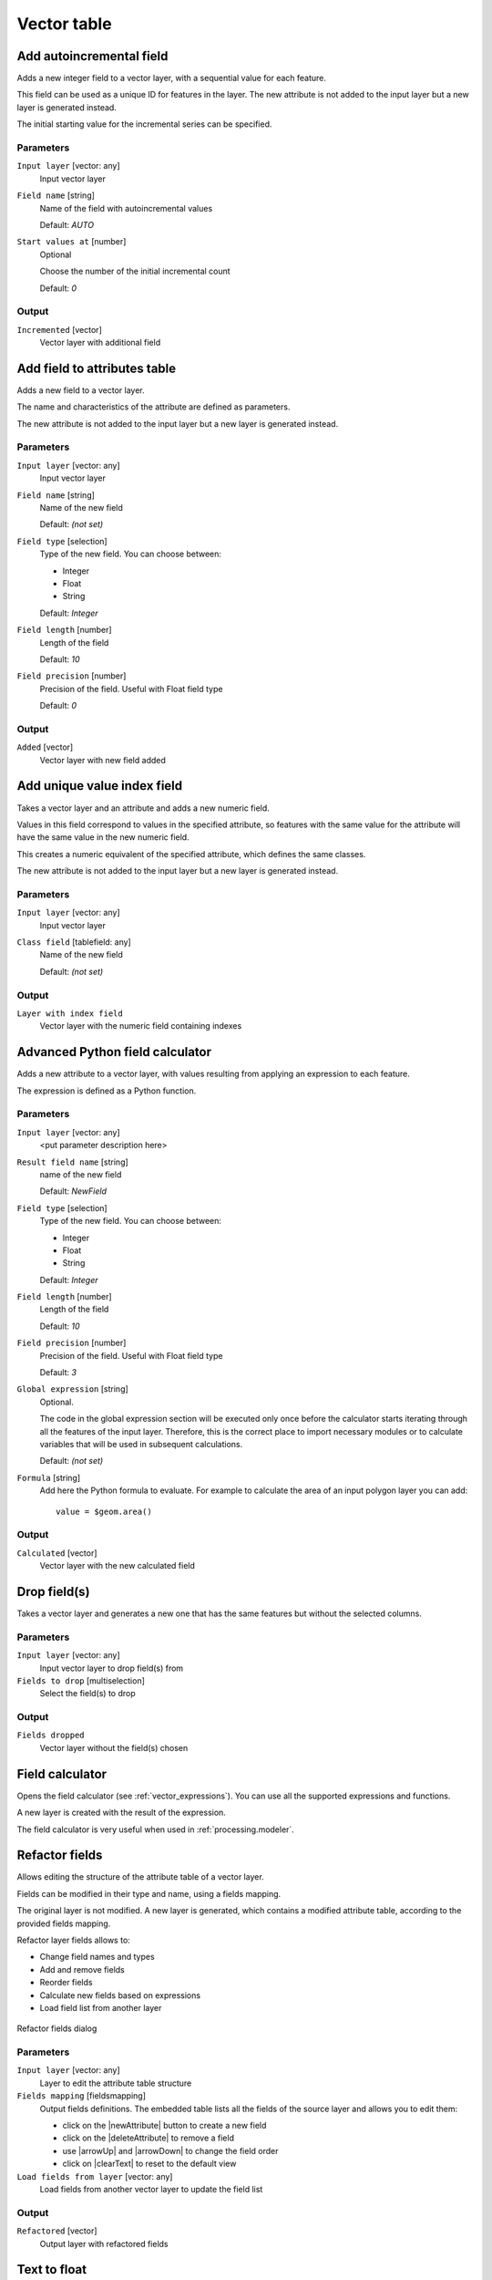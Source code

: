 .. only:: html

   |updatedisclaimer|

Vector table
============

.. only:: html

   .. contents::
      :local:
      :depth: 1


.. _addautoincrementalfield:

Add autoincremental field
-------------------------
Adds a new integer field to a vector layer, with a sequential value for each feature.

This field can be used as a unique ID for features in the layer. The new attribute
is not added to the input layer but a new layer is generated instead.

The initial starting value for the incremental series can be specified.

Parameters
..........

``Input layer`` [vector: any]
  Input vector layer

``Field name`` [string]
  Name of the field with autoincremental values

  Default: *AUTO*

``Start values at`` [number]
  Optional

  Choose the number of the initial incremental count

  Default: *0*

Output
......

``Incremented`` [vector]
  Vector layer with additional field


.. _addfieldtoattributestable:

Add field to attributes table
-----------------------------
Adds a new field to a vector layer.

The name and characteristics of the attribute are defined as parameters.

The new attribute is not added to the input layer but a new layer is generated
instead.

Parameters
..........

``Input layer`` [vector: any]
  Input vector layer

``Field name`` [string]
  Name of the new field

  Default: *(not set)*

``Field type`` [selection]
  Type of the new field. You can choose between:

  * Integer
  * Float
  * String

  Default: *Integer*

``Field length`` [number]
  Length of the field

  Default: *10*

``Field precision`` [number]
  Precision of the field. Useful with Float field type

  Default: *0*

Output
......

``Added`` [vector]
  Vector layer with new field added


.. _adduniquevalueindexfield:

Add unique value index field
----------------------------
Takes a vector layer and an attribute and adds a new numeric field.

Values in this field correspond to values in the specified attribute, so features
with the same value for the attribute will have the same value in the new numeric
field.

This creates a numeric equivalent of the specified attribute, which defines the
same classes.

The new attribute is not added to the input layer but a new layer is generated
instead.

Parameters
..........

``Input layer`` [vector: any]
  Input vector layer

``Class field`` [tablefield: any]
  Name of the new field

  Default: *(not set)*

Output
......

``Layer with index field``
  Vector layer with the numeric field containing indexes


.. _advancedpythonfieldcalculator:

Advanced Python field calculator
--------------------------------
Adds a new attribute to a vector layer, with values resulting from applying an
expression to each feature.

The expression is defined as a Python function.

Parameters
..........

``Input layer`` [vector: any]
  <put parameter description here>

``Result field name`` [string]
  name of the new field

  Default: *NewField*

``Field type`` [selection]
  Type of the new field. You can choose between:

  * Integer
  * Float
  * String

  Default: *Integer*

``Field length`` [number]
  Length of the field

  Default: *10*

``Field precision`` [number]
  Precision of the field. Useful with Float field type

  Default: *3*

``Global expression`` [string]
  Optional.

  The code in the global expression section will be executed only once before the
  calculator starts iterating through all the features of the input layer.
  Therefore, this is the correct place to import necessary modules or to calculate
  variables that will be used in subsequent calculations.

  Default: *(not set)*

``Formula`` [string]
  Add here the Python formula to evaluate. For example to calculate the area of
  an input polygon layer you can add::

    value = $geom.area()


Output
......

``Calculated`` [vector]
  Vector layer with the new calculated field


.. _deletecolumn:

Drop field(s)
-------------
Takes a vector layer and generates a new one that has the same features but
without the selected columns.

Parameters
..........

``Input layer`` [vector: any]
  Input vector layer to drop field(s) from

``Fields to drop`` [multiselection]
  Select the field(s) to drop

Output
......

``Fields dropped``
  Vector layer without the field(s) chosen


.. _fieldcalculator:

Field calculator
----------------
Opens the field calculator (see :ref:`vector_expressions`). You can use all the
supported expressions and functions.

A new layer is created with the result of the expression.

The field calculator is very useful when used in :ref:`processing.modeler`.


.. _refactorfields:

Refactor fields
---------------
Allows editing the structure of the attribute table of a vector layer.

Fields can be modified in their type and name, using a fields mapping.

The original layer is not modified. A new layer is generated, which contains a
modified attribute table, according to the provided fields mapping.

Refactor layer fields allows to:

* Change field names and types
* Add and remove fields
* Reorder fields
* Calculate new fields based on expressions
* Load field list from another layer

.. figure:: /static/user_manual/processing_algs/qgis/refactor_fields.png
  :align: center

  Refactor fields dialog

Parameters
..........

``Input layer`` [vector: any]
  Layer to edit the attribute table structure

``Fields mapping`` [fieldsmapping]
  Output fields definitions. The embedded table lists all the fields of the source
  layer and allows you to edit them:

  * click on the |newAttribute| button to create a new field
  * click on the |deleteAttribute| to remove a field
  * use |arrowUp| and |arrowDown| to change the field order
  * click on |clearText| to reset to the default view


``Load fields from layer`` [vector: any]
  Load fields from another vector layer to update the field list

Output
......

``Refactored`` [vector]
  Output layer with refactored fields


.. _texttofloat:

Text to float
-------------
Modifies the type of a given attribute in a vector layer, converting a text attribute
containing numeric strings into a numeric attribute (e.g. '1' to ``1.0``)

The algorithm creates a new vector layer so the source one is not modified.

If the conversion is not possible the selected column will have ``NULL`` values.

Parameters
..........

``Input Layer`` [vector: any]
  Input vector layer

``Text attribute to convert to float`` [tablefield: string]
  String field to convert in a floating field type

Output
......

``Float from text`` [vector]
  Output vector layer with string field converted into float
